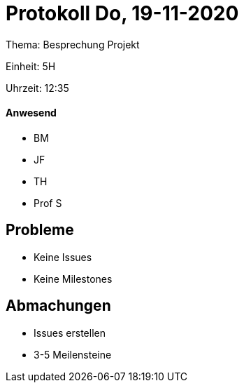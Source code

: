 = Protokoll Do, 19-11-2020

Thema: Besprechung Projekt

Einheit: 5H

Uhrzeit: 12:35

==== Anwesend

* BM
* JF
* TH
* Prof S

== Probleme
* Keine Issues
* Keine Milestones

== Abmachungen
* Issues erstellen
* 3-5 Meilensteine